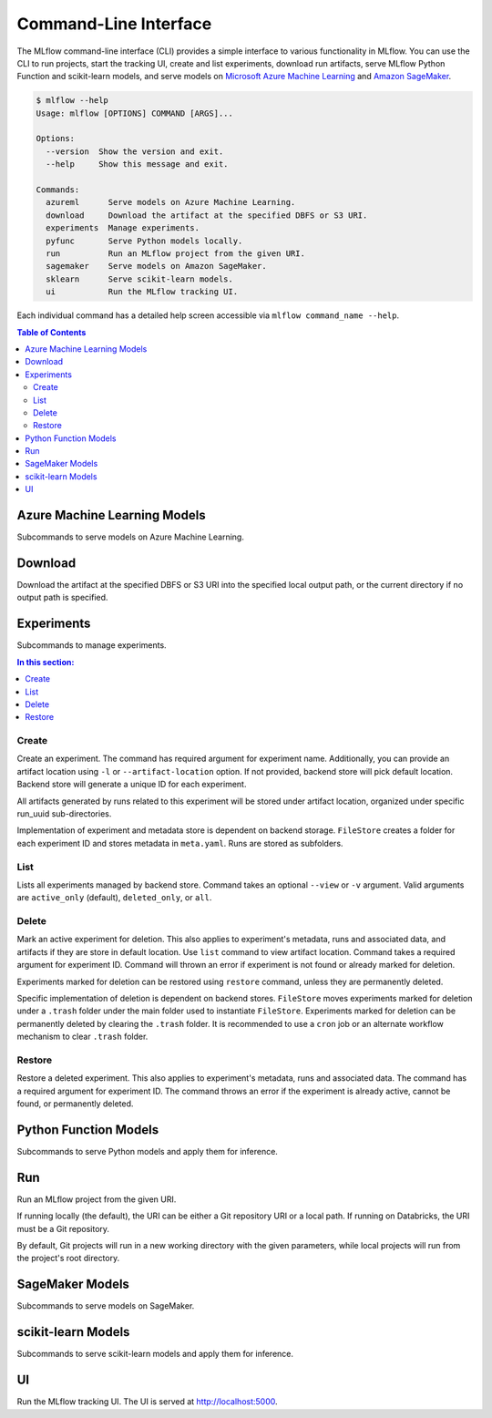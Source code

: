 .. _cli:

Command-Line Interface
======================

The MLflow command-line interface (CLI) provides a simple interface to various functionality in MLflow. You can use the CLI to
run projects, start the tracking UI, create and list experiments, download run artifacts,
serve MLflow Python Function and scikit-learn models, and serve models on
`Microsoft Azure Machine Learning <https://azure.microsoft.com/en-us/overview/machine-learning/>`_ and
`Amazon SageMaker <https://aws.amazon.com/sagemaker/>`_.

.. code::

    $ mlflow --help
    Usage: mlflow [OPTIONS] COMMAND [ARGS]...

    Options:
      --version  Show the version and exit.
      --help     Show this message and exit.

    Commands:
      azureml      Serve models on Azure Machine Learning.
      download     Download the artifact at the specified DBFS or S3 URI. 
      experiments  Manage experiments.
      pyfunc       Serve Python models locally.
      run          Run an MLflow project from the given URI.
      sagemaker    Serve models on Amazon SageMaker.
      sklearn      Serve scikit-learn models.
      ui           Run the MLflow tracking UI.


Each individual command has a detailed help screen accessible via ``mlflow command_name --help``.

.. contents:: Table of Contents
  :local:
  :depth: 2


Azure Machine Learning Models
-----------------------------

Subcommands to serve models on Azure Machine Learning.


Download
--------

Download the artifact at the specified DBFS or S3 URI into the specified
local output path, or the current directory if no output path is
specified.


Experiments
-----------

Subcommands to manage experiments.


.. contents:: In this section:
  :local:
  :depth: 1

Create
~~~~~~

Create an experiment. The command has required argument for experiment name.
Additionally, you can provide an artifact location  using ``-l`` or ``--artifact-location``
option. If not provided, backend store will pick default location. Backend store will generate a
unique ID for each experiment.

All artifacts generated by runs related to this experiment will be stored under artifact location,
organized under specific run_uuid sub-directories.

Implementation of experiment and metadata store is dependent on backend storage. ``FileStore``
creates a folder for each experiment ID and stores metadata in ``meta.yaml``. Runs are stored as
subfolders.


List
~~~~

Lists all experiments managed by backend store. Command takes an optional ``--view`` or ``-v``
argument. Valid arguments are ``active_only`` (default), ``deleted_only``, or ``all``.


Delete
~~~~~~

Mark an active experiment for deletion. This also applies to experiment's metadata, runs and
associated data, and artifacts if they are store in default location. Use ``list`` command to view
artifact location. Command takes a required argument for experiment ID. Command will thrown
an error if experiment is not found or already marked for deletion.

Experiments marked for deletion can be restored using ``restore`` command, unless they are
permanently deleted.

Specific implementation of deletion is dependent on backend stores. ``FileStore`` moves
experiments marked for deletion under a ``.trash`` folder under the main folder used to
instantiate ``FileStore``. Experiments marked for deletion can be permanently deleted by clearing
the ``.trash`` folder. It is recommended to use a ``cron`` job or an alternate workflow mechanism
to clear ``.trash`` folder.


Restore
~~~~~~~

Restore a deleted experiment. This also applies to experiment's metadata, runs and associated data.
The command has a required argument for experiment ID. The command throws an error if the experiment is
already active, cannot be found, or permanently deleted.


Python Function Models
----------------------

Subcommands to serve Python models and apply them for inference.


Run
---

Run an MLflow project from the given URI.

If running locally (the default), the URI can be either a Git repository
URI or a local path. If running on Databricks, the URI must be a Git
repository.

By default, Git projects will run in a new working directory with the
given parameters, while local projects will run from the project's root
directory.


SageMaker Models
----------------

Subcommands to serve models on SageMaker.


scikit-learn Models
-------------------

Subcommands to serve scikit-learn models and apply them for inference.


UI
--

Run the MLflow tracking UI. The UI is served at http://localhost:5000.
